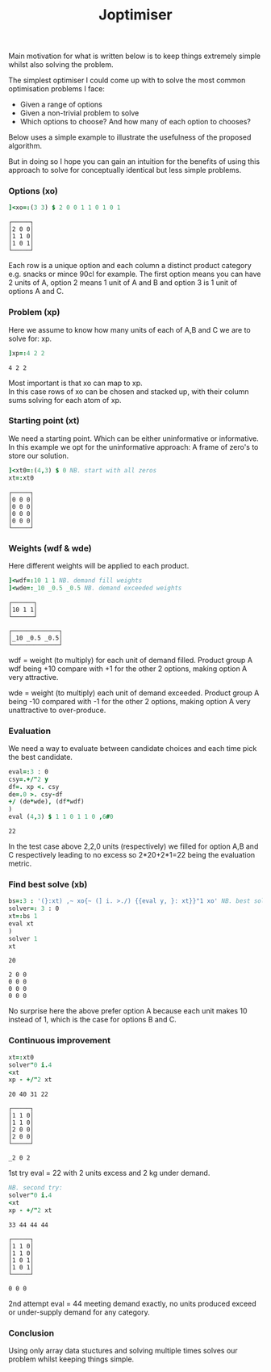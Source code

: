 #+title: Joptimiser
#+options: \n:t

# J Optimiser

Main motivation for what is written below is to keep things extremely simple whilst also solving the problem.

The simplest optimiser I could come up with to solve the most common optimisation problems I face:
- Given a range of options
- Given a non-trivial problem to solve
- Which options to choose? And how many of each option to chooses?

Below uses a simple example to illustrate the usefulness of the proposed algorithm.

But in doing so I hope you can gain an intuition for the benefits of using this approach to solve for conceptually identical but less simple problems.

*** Options (xo)
#+begin_src J :session :results value :exports both
]<xo=:(3 3) $ 2 0 0 1 1 0 1 0 1
#+end_src

#+RESULTS:
: ┌─────┐
: │2 0 0│
: │1 1 0│
: │1 0 1│
: └─────┘

Each row is a unique option and each column a distinct product category e.g. snacks or mince 90cl for example. The first option means you can have 2 units of A, option 2 means 1 unit of A and B and option 3 is 1 unit of options A and C.

*** Problem (xp)
Here we assume to know how many units of each of A,B and C we are to solve for: xp.

#+begin_src J :session :results value :exports both
]xp=:4 2 2
#+end_src

#+RESULTS:
: 4 2 2

Most important is that xo can map to xp.
In this case rows of xo can be chosen and stacked up, with their column sums solving for each atom of xp.

*** Starting point (xt)
We need a starting point. Which can be either uninformative or informative.
In this example we opt for the uninformative approach: A frame of zero's to store our solution.

#+begin_src J :session :results value :exports both
]<xt0=:(4,3) $ 0 NB. start with all zeros
xt=:xt0
#+end_src

#+RESULTS:
: ┌─────┐
: │0 0 0│
: │0 0 0│
: │0 0 0│
: │0 0 0│
: └─────┘

*** Weights (wdf & wde)
Here different weights will be applied to each product.

#+begin_src J :session :results value :exports both
]<wdf=:10 1 1 NB. demand fill weights
]<wde=:_10 _0.5 _0.5 NB. demand exceeded weights
#+end_src

#+RESULTS:
: ┌──────┐
: │10 1 1│
: └──────┘
:
: ┌─────────────┐
: │_10 _0.5 _0.5│
: └─────────────┘

wdf = weight (to multiply) for each unit of demand filled. Product group A wdf being +10 compare with +1 for the other 2 options, making option A very attractive.

wde = weight (to multiply) each unit of demand exceeded. Product group A being -10 compared with -1 for the other 2 options, making option A very unattractive to over-produce.

*** Evaluation

We need a way to evaluate between candidate choices and each time pick the best candidate.

#+begin_src J :session :results value :exports both
eval=:3 : 0
csy=.+/"2 y
df=. xp <. csy
de=.0 >. csy-df
+/ (de*wde), (df*wdf)
)
eval (4,3) $ 1 1 0 1 1 0 ,6#0
#+end_src

#+RESULTS:
: 22

In the test case above 2,2,0 units (respectively) we filled for option A,B and C respectively leading to no excess so 2*20+2*1=22 being the evaluation metric.

*** Find best solve (xb)

#+begin_src J :session :results value :exports both
bs=:3 : '(}:xt) ,~ xo{~ (] i. >./) {{eval y, }: xt}}"1 xo' NB. best solve finder
solver=: 3 : 0
xt=:bs 1
eval xt
)
solver 1
xt
#+end_src

#+RESULTS:
: 20
:
: 2 0 0
: 0 0 0
: 0 0 0
: 0 0 0

No surprise here the above prefer option A because each unit makes 10 instead of 1, which is the case for options B and C.

*** Continuous improvement

#+begin_src J :session :results value :exports both
xt=:xt0
solver"0 i.4
<xt
xp - +/"2 xt
#+end_src

#+RESULTS:
#+begin_example
20 40 31 22

┌─────┐
│1 1 0│
│1 1 0│
│2 0 0│
│2 0 0│
└─────┘

_2 0 2
#+end_example

1st try eval = 22 with 2 units excess and 2 kg under demand.

#+begin_src J :session :results value :exports both
NB. second try:
solver"0 i.4
<xt
xp - +/"2 xt
#+end_src

#+RESULTS:
#+begin_example
33 44 44 44

┌─────┐
│1 1 0│
│1 1 0│
│1 0 1│
│1 0 1│
└─────┘

0 0 0
#+end_example

2nd attempt eval = 44 meeting demand exactly, no units produced exceed or under-supply demand for any category.

*** Conclusion

Using only array data stuctures and solving multiple times solves our problem whilst keeping things simple.
